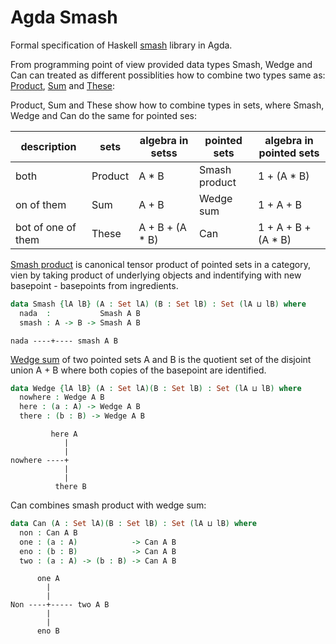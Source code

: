 * Agda Smash

Formal specification of Haskell [[https://hackage.haskell.org/package/smash/][smash]] library in Agda.

From programming point of view provided data types Smash, Wedge and Can can treated as different possiblities
how to combine two types same as: [[https://github.com/agda/agda-stdlib/tree/master/src/Data/Product][Product]], [[https://github.com/agda/agda-stdlib/blob/master/src/Data/Sum/Base.agda][Sum]] and [[https://github.com/agda/agda-stdlib/blob/master/src/Data/These/Base.agda][These]]:

Product, Sum and These show how to combine types in sets, where Smash, Wedge and Can do the same for pointed ses:

#+BEGIN: columnview"
| description         | sets    | algebra in setss | pointed sets  | algebra in pointed sets |
|---------------------+---------|------------------|---------------|-------------------------|
| both                | Product | A * B            | Smash product | 1 + (A * B)             |
| on of them          | Sum     | A + B            | Wedge sum     | 1 + A + B               |
| bot of one of them  | These   | A + B + (A * B)  | Can           | 1 + A + B + (A * B)     |
#+END:

[[https://ncatlab.org/nlab/show/smash+product][Smash product]] is canonical tensor product of pointed sets in a category, vien by taking product of underlying objects and indentifying with new basepoint - basepoints from ingredients.

#+BEGIN_SRC agda
data Smash {lA lB} (A : Set lA) (B : Set lB) : Set (lA ⊔ lB) where
  nada  :           Smash A B
  smash : A -> B -> Smash A B
#+END_SRC

#+BEGIN_EXAMPLE
nada ----+---- smash A B
#+END_EXAMPLE


[[https://ncatlab.org/nlab/show/wedge+sum][Wedge sum]] of two pointed sets A and B
is the quotient set of the disjoint union A + B where both copies of the basepoint are identified.

#+BEGIN_SRC agda
data Wedge {lA lB} (A : Set lA)(B : Set lB) : Set (lA ⊔ lB) where
  nowhere : Wedge A B
  here : (a : A) -> Wedge A B
  there : (b : B) -> Wedge A B
#+END_SRC

#+BEGIN_EXAMPLE
         here A
            |
            |
nowhere ----+
            |
            |
          there B
#+END_EXAMPLE

Can combines smash product with wedge sum:


#+BEGIN_SRC agda
data Can (A : Set lA)(B : Set lB) : Set (lA ⊔ lB) where
  non : Can A B
  one : (a : A)            -> Can A B
  eno : (b : B)            -> Can A B
  two : (a : A) -> (b : B) -> Can A B
#+END_SRC

#+BEGIN_EXAMPLE
      one A
        |
        |
Non ----+----- two A B
        |
        |
      eno B
#+END_EXAMPLE
